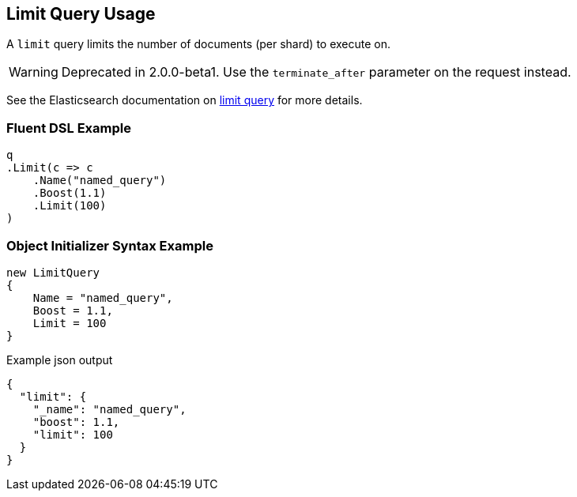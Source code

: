 :ref_current: https://www.elastic.co/guide/en/elasticsearch/reference/2.3

:github: https://github.com/elastic/elasticsearch-net

:nuget: https://www.nuget.org/packages

[[limit-query-usage]]
== Limit Query Usage

A `limit` query limits the number of documents (per shard) to execute on.

WARNING: Deprecated in 2.0.0-beta1. Use the `terminate_after` parameter on the request instead.

See the Elasticsearch documentation on {ref_current}/query-dsl-limit-query.html[limit query] for more details.

=== Fluent DSL Example

[source,csharp]
----
q
.Limit(c => c
    .Name("named_query")
    .Boost(1.1)
    .Limit(100)
)
----

=== Object Initializer Syntax Example

[source,csharp]
----
new LimitQuery
{
    Name = "named_query",
    Boost = 1.1,
    Limit = 100
}
----

[source,javascript]
.Example json output
----
{
  "limit": {
    "_name": "named_query",
    "boost": 1.1,
    "limit": 100
  }
}
----

